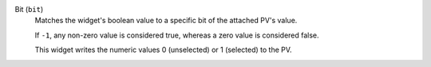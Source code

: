Bit (``bit``)
    Matches the widget's boolean value to a specific bit of the attached PV's value.

    If ``-1``, any non-zero value is considered true, whereas a zero value
    is considered false.

    This widget writes the numeric values 0 (unselected) or 1 (selected) to the PV.
